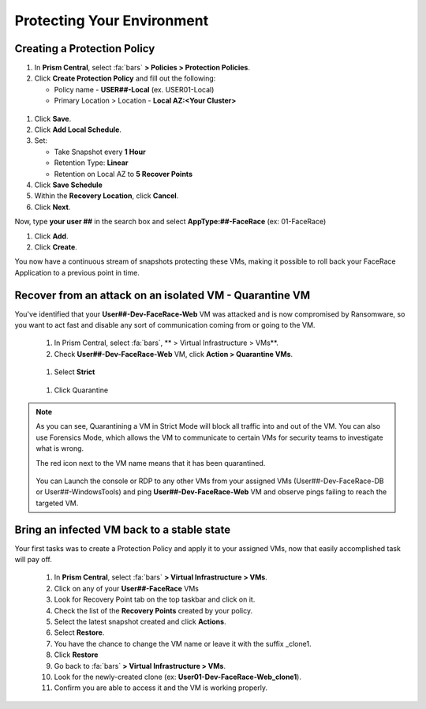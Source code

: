 .. _recover_protect:

------------------------------------------------
Protecting Your Environment
------------------------------------------------

Creating a Protection Policy
+++++++++++++++++++++++++++++

#. In **Prism Central**, select :fa:`bars`  **> Policies > Protection Policies**.
#. Click **Create Protection Policy** and fill out the following:

   - Policy name - **USER##-Local** (ex. USER01-Local)
   - Primary Location > Location - **Local AZ:<Your Cluster>**

.. figure:: images/localaz.png

#. Click **Save**.
#. Click **Add Local Schedule**.
#. Set:

   - Take Snapshot every **1 Hour**
   - Retention Type: **Linear** 
   - Retention on Local AZ to **5 Recover Points**
 

#. Click **Save Schedule**
#. Within the **Recovery Location**, click **Cancel**.
#. Click **Next**.
 
Now, type **your user ##** in the search box  and select **AppType:##-FaceRace** (ex: 01-FaceRace)
 
#. Click **Add**.
#. Click **Create**.
 
You now have a continuous stream of snapshots protecting these VMs, making it possible to roll back your FaceRace Application to a previous point in time.


Recover from an attack on an isolated VM - Quarantine VM 
+++++++++++++++++++++++++++++++++++++++++++++++++++++++++


You've identified that your **User##-Dev-FaceRace-Web** VM was attacked and is now compromised by Ransomware, so you want to act fast and disable any sort of communication coming from or going to the VM.

   #. In Prism Central, select :fa:`bars`, ** > Virtual Infrastructure > VMs**.
   #. Check **User##-Dev-FaceRace-Web** VM, click **Action > Quarantine VMs**.

   .. figure:: images/quar01.png

   #. Select **Strict**

   .. figure:: images/quar02.png

   #. Click Quarantine

.. note::
   As you can see, Quarantining a VM in Strict Mode will block all traffic into and out of the VM. You can also use Forensics Mode, which allows the VM to communicate to certain VMs for security teams to investigate what is wrong.

   The red icon next to the VM name means that it has been quarantined.

   .. figure:: images/quar03.png

   You can Launch the console or RDP to any other VMs from your assigned VMs (User##-Dev-FaceRace-DB or User##-WindowsTools) and ping **User##-Dev-FaceRace-Web** VM and observe pings failing to reach the targeted VM.



Bring an infected VM back to a stable state
++++++++++++++++++++++++++++++++++++++++++++

Your first tasks was to create a Protection Policy and apply it to your assigned VMs, now that easily accomplished task will pay off.

   #. In **Prism Central**, select :fa:`bars` **> Virtual Infrastructure > VMs**.
   #. Click on any of your **User##-FaceRace** VMs
   #. Look for Recovery Point tab on the top taskbar and click on it.

   #. Check the list of the **Recovery Points** created by your policy.

   #. Select the latest snapshot created and click **Actions**.
   #. Select **Restore**.
   #. You have the chance to change the VM name or leave it with the suffix _clone1.

   #. Click **Restore**

   #. Go back to :fa:`bars` **> Virtual Infrastructure > VMs**.
   #. Look for the newly-created clone (ex: **User01-Dev-FaceRace-Web_clone1**).
   #. Confirm you are able to access it and the VM is working properly.


